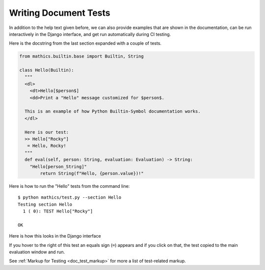 Writing Document Tests
----------------------

In addition to the help text given before, we can also provide
examples that are shown in the documentation, can be run interactively
in the Django interface, and get run automatically during CI testing.


Here is the docstring from the last section expanded with a couple of tests.

.. code-block:: python

  from mathics.builtin.base import Builtin, String

  class Hello(Builtin):
    """
    <dl>
      <dt>Hello[$person$]
      <dd>Print a "Hello" message customized for $person$.

    This is an example of how Python Builtin-Symbol documentation works.
    </dl>

    Here is our test:
    >> Hello["Rocky"]
     = Hello, Rocky!
    """
    def eval(self, person: String, evaluation: Evaluation) -> String:
      "Hello[person_String]"
          return String(f"Hello, {person.value})!"

Here is how to run the "Hello" tests from the command line:

::

   $ python mathics/test.py --section Hello
   Testing section Hello
     1 ( 0): TEST Hello["Rocky"]

   OK

Here is how this looks in the Django interface

.. image:: Hello3-Django.png
  :width: 400
  :alt: Rendering XML help markup in Django


If you hover to the right of this test an equals sign (``=``) appears and if you click on that, the test copied to the main evaluation window and run.


See :ref:`Markup for Testing <doc_test_markup>` for more a list of test-related markup.
